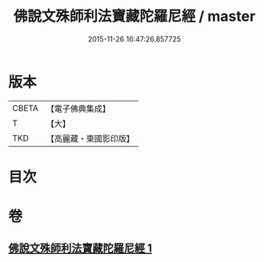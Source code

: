 #+TITLE: 佛說文殊師利法寶藏陀羅尼經 / master
#+DATE: 2015-11-26 16:47:26.857725
* 版本
 |     CBETA|【電子佛典集成】|
 |         T|【大】     |
 |       TKD|【高麗藏・東國影印版】|

* 目次
* 卷
** [[file:KR6j0410_001.txt][佛說文殊師利法寶藏陀羅尼經 1]]
